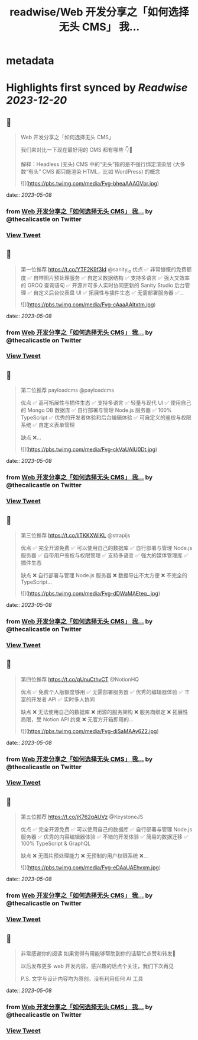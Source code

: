 :PROPERTIES:
:title: readwise/Web 开发分享之「如何选择无头 CMS」 我...
:END:


* metadata
:PROPERTIES:
:author: [[thecalicastle on Twitter]]
:full-title: "Web 开发分享之「如何选择无头 CMS」 我..."
:category: [[tweets]]
:url: https://twitter.com/thecalicastle/status/1655141510994882561
:image-url: https://pbs.twimg.com/profile_images/1588231687988994048/9cnCpAXZ.jpg
:END:

* Highlights first synced by [[Readwise]] [[2023-12-20]]
** 📌
#+BEGIN_QUOTE
Web 开发分享之「如何选择无头 CMS」

我们来对比一下现在最好用的 CMS 都有哪些
👇🧵

解释：Headless (无头) CMS 中的“无头”指的是不强行绑定渲染层 (大多数“有头” CMS 都只能渲染 HTML，比如 WordPress) 的概念 

![](https://pbs.twimg.com/media/Fvg-bheaAAAGVbr.jpg) 
#+END_QUOTE
    date:: [[2023-05-08]]
*** from _Web 开发分享之「如何选择无头 CMS」 我..._ by @thecalicastle on Twitter
*** [[https://twitter.com/thecalicastle/status/1655141510994882561][View Tweet]]
** 📌
#+BEGIN_QUOTE
第一位推荐 https://t.co/YTF2K9f3Id @sanity_io 
优点
✅ 非常慷慨的免费额度
✅ 自带图片预处理服务
✅ 自定义数据结构
✅ 支持多语言
✅ 强大又效率的 GROQ 查询语句
✅ 开源并可多人实时协同更新的 Sanity Studio 后台管理
✅ 自定义后台仪表盘 UI
✅ 拓展性与插件生态
✅ 无需部署服务器
✅… 

![](https://pbs.twimg.com/media/Fvg-cAaaAAItxtm.jpg) 
#+END_QUOTE
    date:: [[2023-05-08]]
*** from _Web 开发分享之「如何选择无头 CMS」 我..._ by @thecalicastle on Twitter
*** [[https://twitter.com/thecalicastle/status/1655141519396048897][View Tweet]]
** 📌
#+BEGIN_QUOTE
第二位推荐 payloadcms @payloadcms 

优点
✅ 高可拓展性与插件生态
✅ 支持多语言
✅ 轻量与现代 UI
✅ 使用自己的 Mongo DB 数据库
✅ 自行部署与管理 Node.js 服务器
✅ 100% TypeScript
✅ 优秀的开发者体验和后台编辑体验
✅ 可自定义的鉴权与权限系统
✅ 自定义表单管理

缺点
❌… 

![](https://pbs.twimg.com/media/Fvg-ckVaUAIU0Dt.jpg) 
#+END_QUOTE
    date:: [[2023-05-08]]
*** from _Web 开发分享之「如何选择无头 CMS」 我..._ by @thecalicastle on Twitter
*** [[https://twitter.com/thecalicastle/status/1655141529034563586][View Tweet]]
** 📌
#+BEGIN_QUOTE
第三位推荐 https://t.co/liTKKXWIKL @strapijs 

优点
✅ 完全开源免费
✅ 可以使用自己的数据库
✅ 自行部署与管理 Node.js 服务器
✅ 自带用户鉴权与权限管理
✅ 支持多语言
✅ 强大的媒体管理库
✅ 插件生态

缺点
❌ 自行部署与管理 Node.js 服务器
❌ 数据导出不太方便
❌ 不完全的 TypeScript… 

![](https://pbs.twimg.com/media/Fvg-dDWaMAEteq_.jpg) 
#+END_QUOTE
    date:: [[2023-05-08]]
*** from _Web 开发分享之「如何选择无头 CMS」 我..._ by @thecalicastle on Twitter
*** [[https://twitter.com/thecalicastle/status/1655141537410588678][View Tweet]]
** 📌
#+BEGIN_QUOTE
第四位推荐 https://t.co/qUnuCthvCT @NotionHQ 

优点
✅ 免费个人版额度够用
✅ 无需部署服务器
✅ 优秀的编辑器体验
✅ 丰富的开发者 API
✅ 实时多人协同

缺点
❌ 无法使用自己的数据库
❌ 闭源的服务架构
❌ 服务商绑定
❌ 拓展性局限，受 Notion API 约束
❌ 无官方开箱即用的… 

![](https://pbs.twimg.com/media/Fvg-diSaMAAy6Z2.jpg) 
#+END_QUOTE
    date:: [[2023-05-08]]
*** from _Web 开发分享之「如何选择无头 CMS」 我..._ by @thecalicastle on Twitter
*** [[https://twitter.com/thecalicastle/status/1655141545908244480][View Tweet]]
** 📌
#+BEGIN_QUOTE
第五位推荐 https://t.co/jK762gAUVz @KeystoneJS 

优点
✅ 完全开源免费
✅ 可以使用自己的数据库
✅ 自行部署与管理 Node.js 服务器
✅ 优秀的内容编辑器体验
✅ 不错的开发体验
✅ 简易的数据迁移
✅ 100% TypeScript & GraphQL

缺点
❌ 无图片预处理能力
❌ 无预制的用户权限系统
❌… 

![](https://pbs.twimg.com/media/Fvg-eDAaUAEhvxm.jpg) 
#+END_QUOTE
    date:: [[2023-05-08]]
*** from _Web 开发分享之「如何选择无头 CMS」 我..._ by @thecalicastle on Twitter
*** [[https://twitter.com/thecalicastle/status/1655141554783420416][View Tweet]]
** 📌
#+BEGIN_QUOTE
非常感谢你的阅读
如果觉得有用能够帮助到你的话帮忙点赞和转发🙏

以后发布更多 web 开发内容，感兴趣的话点个关注，我们下次再见

P.S. 文字与设计内容均为原创，没有利用任何 AI 工具 
#+END_QUOTE
    date:: [[2023-05-08]]
*** from _Web 开发分享之「如何选择无头 CMS」 我..._ by @thecalicastle on Twitter
*** [[https://twitter.com/thecalicastle/status/1655141558847676416][View Tweet]]